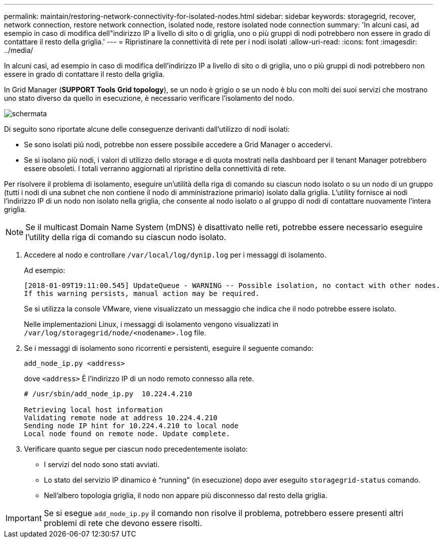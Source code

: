 ---
permalink: maintain/restoring-network-connectivity-for-isolated-nodes.html 
sidebar: sidebar 
keywords: storagegrid, recover, network connection, restore network connection, isolated node, restore isolated node connection 
summary: 'In alcuni casi, ad esempio in caso di modifica dell"indirizzo IP a livello di sito o di griglia, uno o più gruppi di nodi potrebbero non essere in grado di contattare il resto della griglia.' 
---
= Ripristinare la connettività di rete per i nodi isolati
:allow-uri-read: 
:icons: font
:imagesdir: ../media/


[role="lead"]
In alcuni casi, ad esempio in caso di modifica dell'indirizzo IP a livello di sito o di griglia, uno o più gruppi di nodi potrebbero non essere in grado di contattare il resto della griglia.

In Grid Manager (*SUPPORT* *Tools* *Grid topology*), se un nodo è grigio o se un nodo è blu con molti dei suoi servizi che mostrano uno stato diverso da quello in esecuzione, è necessario verificare l'isolamento del nodo.

image::../media/dynamic_ip_service_not_running.gif[schermata]

Di seguito sono riportate alcune delle conseguenze derivanti dall'utilizzo di nodi isolati:

* Se sono isolati più nodi, potrebbe non essere possibile accedere a Grid Manager o accedervi.
* Se si isolano più nodi, i valori di utilizzo dello storage e di quota mostrati nella dashboard per il tenant Manager potrebbero essere obsoleti. I totali verranno aggiornati al ripristino della connettività di rete.


Per risolvere il problema di isolamento, eseguire un'utilità della riga di comando su ciascun nodo isolato o su un nodo di un gruppo (tutti i nodi di una subnet che non contiene il nodo di amministrazione primario) isolato dalla griglia. L'utility fornisce ai nodi l'indirizzo IP di un nodo non isolato nella griglia, che consente al nodo isolato o al gruppo di nodi di contattare nuovamente l'intera griglia.


NOTE: Se il multicast Domain Name System (mDNS) è disattivato nelle reti, potrebbe essere necessario eseguire l'utility della riga di comando su ciascun nodo isolato.

. Accedere al nodo e controllare `/var/local/log/dynip.log` per i messaggi di isolamento.
+
Ad esempio:

+
[listing]
----
[2018-01-09T19:11:00.545] UpdateQueue - WARNING -- Possible isolation, no contact with other nodes.
If this warning persists, manual action may be required.
----
+
Se si utilizza la console VMware, viene visualizzato un messaggio che indica che il nodo potrebbe essere isolato.

+
Nelle implementazioni Linux, i messaggi di isolamento vengono visualizzati in `/var/log/storagegrid/node/<nodename>.log` file.

. Se i messaggi di isolamento sono ricorrenti e persistenti, eseguire il seguente comando:
+
`add_node_ip.py <address>`

+
dove `<address>` È l'indirizzo IP di un nodo remoto connesso alla rete.

+
[listing]
----
# /usr/sbin/add_node_ip.py  10.224.4.210

Retrieving local host information
Validating remote node at address 10.224.4.210
Sending node IP hint for 10.224.4.210 to local node
Local node found on remote node. Update complete.
----
. Verificare quanto segue per ciascun nodo precedentemente isolato:
+
** I servizi del nodo sono stati avviati.
** Lo stato del servizio IP dinamico è "`running`" (in esecuzione) dopo aver eseguito `storagegrid-status` comando.
** Nell'albero topologia griglia, il nodo non appare più disconnesso dal resto della griglia.





IMPORTANT: Se si esegue `add_node_ip.py` il comando non risolve il problema, potrebbero essere presenti altri problemi di rete che devono essere risolti.

